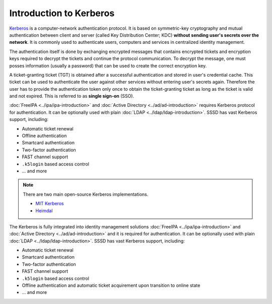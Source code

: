 Introduction to Kerberos
########################

`Kerberos`_ is a computer-network authentication protocol. It is based on
symmetric-key cryptography and mutual authentication between client and server
(called Key Distribution Center; KDC) **without sending user's secrets over the
network**. It is commonly used to authenticate users, computers and services in
centralized identity management.

The authentication itself is done by exchanging encrypted messages that contains
encrypted tickets and encryption keys required to decrypt the tickets and
continue the protocol communication. To decrypt the message, one must posses
information (usually a password) that can be used to create the correct
encryption key.

A ticket-granting ticket (TGT) is obtained after a successful authentication and
stored in user's credential cache. This ticket can be used to authenticate the
user against other services without entering user's secrets again. Therefore the
user has to provide the authentication token only once to obtain the
ticket-granting ticket as long as the ticket is valid and not expired. This is
referred to as **single sign-on** (SSO).

.. _Kerberos: https://en.wikipedia.org/wiki/Kerberos_(protocol)

.. seealso::

    Kerberos is a standardized protocol described in `RFC4120
    <https://datatracker.ietf.org/doc/html/rfc4120>`__. Additional, there are
    many standardized extensions that extends the Kerberos protocol with a new
    functionality. For example:

    * `A Generalized Framework for Kerberos Pre-Authentication <https://datatracker.ietf.org/doc/html/rfc6113.html>`__
    * `One-Time Password Pre-Authentication (OTP) <https://datatracker.ietf.org/doc/html/rfc6560>`__
    * `Public-key cryptography for Initial Authentication in Kerberos (PKINIT) <https://datatracker.ietf.org/doc/html/rfc4556>`__

:doc:`FreeIPA <../ipa/ipa-introduction>` and :doc:`Active Directory
<../ad/ad-introduction>` requires Kerberos protocol for authentication. It can
be optionally used with plain :doc:`LDAP <../ldap/ldap-introduction>`. SSSD has
vast Kerberos support, including:

* Automatic ticket renewal
* Offline authentication
* Smartcard authentication
* Two-factor authentication
* FAST channel support
* ``.k5login`` based access control
* ... and more

.. note::

    There are two main open-source Kerberos implementations.

    * `MIT Kerberos <https://web.mit.edu/kerberos>`__
    * `Heimdal <https://github.com/heimdal/heimdal>`__


The Kerberos is fully integrated into identity management solutions
:doc:`FreeIPA <../ipa/ipa-introduction>` and :doc:`Active Directory
<../ad/ad-introduction>` and it is required for authentication. It can be
optionally used with plain :doc:`LDAP <../ldap/ldap-introduction>`. SSSD has
vast Kerberos support, including:

* Automatic ticket renewal
* Smartcard authentication
* Two-factor authentication
* FAST channel support
* ``.k5login`` based access control
* Offline authentication and automatic ticket acquirement upon transition to
  online state
* ... and more

.. seealso::

  * `Understanding SSSD and its benefits <https://access.redhat.com/documentation/en-us/red_hat_enterprise_linux/8/html/configuring_authentication_and_authorization_in_rhel/understanding-sssd-and-its-benefits_configuring-authentication-and-authorization-in-rhel>`__
  * `Using Kerberos <https://access.redhat.com/documentation/en-us/red_hat_enterprise_linux/7/html/system-level_authentication_guide/using_kerberos>`__
  * `Configuring the Kerberos KDC <https://access.redhat.com/documentation/en-us/red_hat_enterprise_linux/7/html/system-level_authentication_guide/configuring_a_kerberos_5_server>`__
